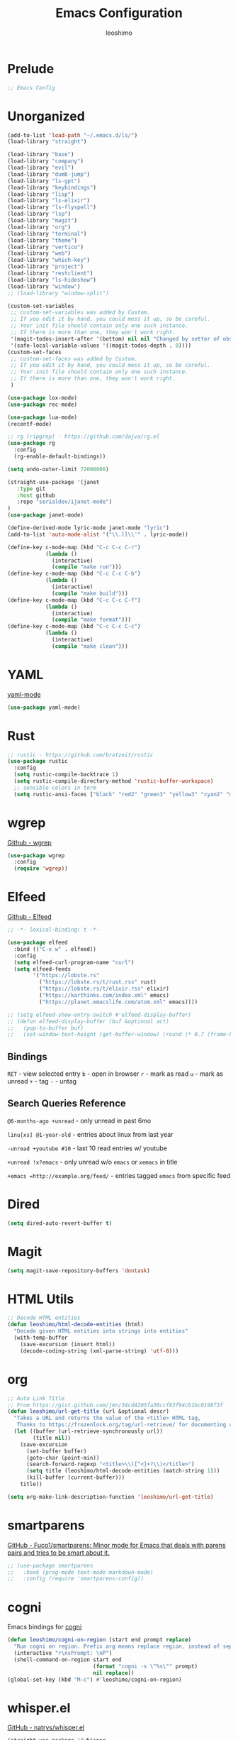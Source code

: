 #+TITLE: Emacs Configuration
#+AUTHOR: leoshimo
#+PROPERTY: header-args :tangle init.el :comments header

* Prelude

#+begin_src emacs-lisp
;; Emacs Config
#+end_src

* Unorganized

#+begin_src emacs-lisp
(add-to-list 'load-path "~/.emacs.d/ls/")
(load-library "straight")

(load-library "base")
(load-library "company")
(load-library "evil")
(load-library "dumb-jump")
(load-library "ls-gpt")
(load-library "keybindings")
(load-library "lisp")
(load-library "ls-elixir")
(load-library "ls-flyspell")
(load-library "lsp")
(load-library "magit")
(load-library "org")
(load-library "terminal")
(load-library "theme")
(load-library "vertico")
(load-library "web")
(load-library "which-key")
(load-library "project")
(load-library "restclient")
(load-library "ls-hideshow")
(load-library "window")
;; (load-library "window-split")

(custom-set-variables
 ;; custom-set-variables was added by Custom.
 ;; If you edit it by hand, you could mess it up, so be careful.
 ;; Your init file should contain only one such instance.
 ;; If there is more than one, they won't work right.
 '(magit-todos-insert-after '(bottom) nil nil "Changed by setter of obsolete option `magit-todos-insert-at'")
 '(safe-local-variable-values '((magit-todos-depth . 0))))
(custom-set-faces
 ;; custom-set-faces was added by Custom.
 ;; If you edit it by hand, you could mess it up, so be careful.
 ;; Your init file should contain only one such instance.
 ;; If there is more than one, they won't work right.
 )

(use-package lox-mode)
(use-package rec-mode)

(use-package lua-mode)
(recentf-mode)

;; rg (ripgrep) - https://github.com/dajva/rg.el
(use-package rg
  :config
  (rg-enable-default-bindings))

(setq undo-outer-limit 72000000)

(straight-use-package '(janet
   :type git
   :host github
   :repo "serialdev/ijanet-mode")
)
(use-package janet-mode)

(define-derived-mode lyric-mode janet-mode "lyric")
(add-to-list 'auto-mode-alist '("\\.ll\\'" . lyric-mode))

(define-key c-mode-map (kbd "C-c C-c C-r")
            (lambda ()
              (interactive)
              (compile "make run")))
(define-key c-mode-map (kbd "C-c C-c C-b")
            (lambda ()
              (interactive)
              (compile "make build")))
(define-key c-mode-map (kbd "C-c C-c C-f")
            (lambda ()
              (interactive)
              (compile "make format")))
(define-key c-mode-map (kbd "C-c C-c C-c")
            (lambda ()
              (interactive)
              (compile "make clean")))

#+end_src

* YAML
[[https://github.com/yoshiki/yaml-mode][yaml-mode]]

#+begin_src emacs-lisp
(use-package yaml-mode)
#+end_src

* Rust

#+begin_src emacs-lisp
;; rustic - https://github.com/brotzeit/rustic
(use-package rustic
  :config
  (setq rustic-compile-backtrace 1)
  (setq rustic-compile-directory-method 'rustic-buffer-workspace)
  ;; sensible colors in term
  (setq rustic-ansi-faces ["black" "red2" "green3" "yellow3" "cyan2" "magenta3" "cyan3" "white"]))
#+end_src

* wgrep
[[https://github.com/mhayashi1120/Emacs-wgrep/tree/master][Github - wgrep]]

#+begin_src emacs-lisp
(use-package wgrep
  :config
  (require 'wgrep))
#+end_src

* Elfeed

[[https://github.com/skeeto/elfeed][Github - Elfeed]]

#+begin_src emacs-lisp :results none
;; -*- lexical-binding: t -*-

(use-package elfeed
  :bind (("C-x w" . elfeed))
  :config
  (setq elfeed-curl-program-name "curl")
  (setq elfeed-feeds
        '("https://lobste.rs"
          ("https://lobste.rs/t/rust.rss" rust)
          ("https://lobste.rs/t/elixir.rss" elixir)
          ("https://karthinks.com/index.xml" emacs)
          ("https://planet.emacslife.com/atom.xml" emacs))))

;; (setq elfeed-show-entry-switch #'elfeed-display-buffer)
;; (defun elfeed-display-buffer (buf &optional act)
;;   (pop-to-buffer buf)
;;   (set-window-text-height (get-buffer-window) (round (* 0.7 (frame-height)))))
#+end_src

** Bindings
=RET= - view selected entry
=b= - open in browser
=r= - mark as read
=u= - mark as unread
=+= - tag
=-= - untag
** Search Queries Reference

=@6-months-ago +unread= - only unread in past 6mo

=linu[xs] @1-year-old= - entries about linux from last year

=-unread +youtube #10= - last 10 read entries w/ youtube

=+unread !x?emacs= - only unread w/o =emacs= or =xemacs= in title

=+emacs =http://example.org/feed/= - entries tagged =emacs= from specific feed

* Dired

#+begin_src emacs-lisp
(setq dired-auto-revert-buffer t)
#+end_src

* Magit

#+begin_src emacs-lisp
(setq magit-save-repository-buffers 'dontask)
#+end_src

* HTML Utils

#+begin_src emacs-lisp
;; Decode HTML entities
(defun leoshimo/html-decode-entities (html)
  "Decode given HTML entities into strings into entities"
  (with-temp-buffer
    (save-excursion (insert html))
    (decode-coding-string (xml-parse-string) 'utf-8)))
#+end_src

* org


#+begin_src emacs-lisp
;; Auto Link Title
;; From https://gist.github.com/jmn/34cd4205fa30ccf83f94cb1bc0198f3f
(defun leoshimo/url-get-title (url &optional descr)
  "Takes a URL and returns the value of the <title> HTML tag,
   Thanks to https://frozenlock.org/tag/url-retrieve/ for documenting url-retrieve"
  (let ((buffer (url-retrieve-synchronously url))
        (title nil))
    (save-excursion
      (set-buffer buffer)
      (goto-char (point-min))
      (search-forward-regexp "<title>\\([^<]+?\\)</title>")	
      (setq title (leoshimo/html-decode-entities (match-string 1)))
      (kill-buffer (current-buffer)))
    title))

(setq org-make-link-description-function 'leoshimo/url-get-title)

#+end_src

* smartparens

[[https://github.com/Fuco1/smartparens][GitHub - Fuco1/smartparens: Minor mode for Emacs that deals with parens pairs and tries to be smart about it.]]

#+begin_src emacs-lisp
;; (use-package smartparens
;;   :hook (prog-mode text-mode markdown-mode)
;;   :config (require 'smartparens-config))
#+end_src

* cogni

Emacs bindings for [[https://github.com/leoshimo/cogni][cogni]]

#+begin_src emacs-lisp
(defun leoshimo/cogni-on-region (start end prompt replace)
  "Run cogni on region. Prefix arg means replace region, instead of separate output buffer"
  (interactive "r\nsPrompt: \nP")
  (shell-command-on-region start end
                           (format "cogni -s \"%s\"" prompt)
                           nil replace))
(global-set-key (kbd "M-c") #'leoshimo/cogni-on-region)
#+end_src

* whisper.el
[[https://github.com/natrys/whisper.el][GitHub - natrys/whisper.el]]

#+begin_src emacs-lisp
(straight-use-package '(whisper
                        :type git
                        :host github
                        :repo "natrys/whisper.el"))

(use-package whisper
  :config
  (setq whisper-install-directory "/tmp/"
        whisper-model "base"
        whisper-language "en"
        whisper-translate nil))
#+end_src

** Utility - Setting Input Device (macOS)

[[https://github.com/natrys/whisper.el/wiki/MacOS-Configuration#what-should-be-the-value-of-whisper--ffmpeg-input-device][MacOS Configuration · natrys/whisper.el Wiki · GitHub]]

=M-x rk/select-default-audio-device= to set input device for whisper.el

#+begin_src emacs-lisp
(defun rk/get-ffmpeg-device ()
  "Gets the list of devices available to ffmpeg.
The output of the ffmpeg command is pretty messy, e.g.
  [AVFoundation indev @ 0x7f867f004580] AVFoundation video devices:
  [AVFoundation indev @ 0x7f867f004580] [0] FaceTime HD Camera (Built-in)
  [AVFoundation indev @ 0x7f867f004580] AVFoundation audio devices:
  [AVFoundation indev @ 0x7f867f004580] [0] Cam Link 4K
  [AVFoundation indev @ 0x7f867f004580] [1] MacBook Pro Microphone
so we need to parse it to get the list of devices.
The return value contains two lists, one for video devices and one for audio devices.
Each list contains a list of cons cells, where the car is the device number and the cdr is the device name."
  (unless (string-equal system-type "darwin")
    (error "This function is currently only supported on macOS"))

  (let ((lines (string-split (shell-command-to-string "ffmpeg -list_devices true -f avfoundation -i dummy || true") "\n")))
    (cl-loop with at-video-devices = nil
             with at-audio-devices = nil
             with video-devices = nil
             with audio-devices = nil
             for line in lines
             when (string-match "AVFoundation video devices:" line)
             do (setq at-video-devices t
                      at-audio-devices nil)
             when (string-match "AVFoundation audio devices:" line)
             do (setq at-audio-devices t
                      at-video-devices nil)
             when (and at-video-devices
                       (string-match "\\[\\([0-9]+\\)\\] \\(.+\\)" line))
             do (push (cons (string-to-number (match-string 1 line)) (match-string 2 line)) video-devices)
             when (and at-audio-devices
                       (string-match "\\[\\([0-9]+\\)\\] \\(.+\\)" line))
             do (push (cons (string-to-number (match-string 1 line)) (match-string 2 line)) audio-devices)
             finally return (list (nreverse video-devices) (nreverse audio-devices)))))

(defun rk/find-device-matching (string type)
  "Get the devices from `rk/get-ffmpeg-device' and look for a device
matching `STRING'. `TYPE' can be :video or :audio."
  (let* ((devices (rk/get-ffmpeg-device))
         (device-list (if (eq type :video)
                          (car devices)
                        (cadr devices))))
    (cl-loop for device in device-list
             when (string-match-p string (cdr device))
             return (car device))))

(defcustom rk/default-audio-device nil
  "The default audio device to use for whisper.el and outher audio processes."
  :type 'string)

(defun rk/select-default-audio-device (&optional device-name)
  "Interactively select an audio device to use for whisper.el and other audio processes.
If `DEVICE-NAME' is provided, it will be used instead of prompting the user."
  (interactive)
  (let* ((audio-devices (cadr (rk/get-ffmpeg-device)))
         (indexes (mapcar #'car audio-devices))
         (names (mapcar #'cdr audio-devices))
         (name (or device-name (completing-read "Select audio device: " names nil t))))
    (setq rk/default-audio-device (rk/find-device-matching name :audio))
    (when (boundp 'whisper--ffmpeg-input-device)
      (setq whisper--ffmpeg-input-device (format ":%s" rk/default-audio-device)))))
#+end_src

* evil
** evil-smartparens

[[https://github.com/expez/evil-smartparens][GitHub - expez/evil-smartparens: Evil integration for Smartparens]]

#+begin_src emacs-lisp
;; (use-package evil-smartparens
;;   :config
;;   (add-hook 'smartparens-enabled-hook #'evil-smartparens-mode))
#+end_src

